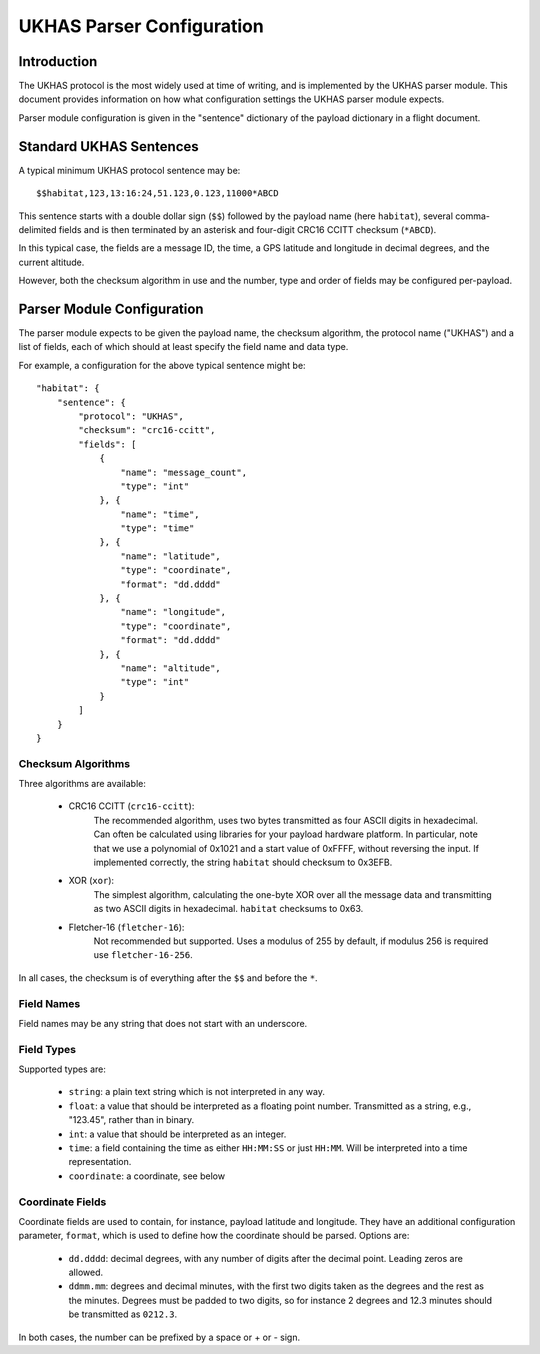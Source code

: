 ==========================
UKHAS Parser Configuration
==========================

Introduction
============

The UKHAS protocol is the most widely used at time of writing, and is
implemented by the UKHAS parser module. This document provides information
on how what configuration settings the UKHAS parser module expects.

Parser module configuration is given in the "sentence" dictionary of the
payload dictionary in a flight document.


Standard UKHAS Sentences
========================

A typical minimum UKHAS protocol sentence may be::

    $$habitat,123,13:16:24,51.123,0.123,11000*ABCD

This sentence starts with a double dollar sign (``$$``) followed by the
payload name (here ``habitat``), several comma-delimited fields and is then
terminated by an asterisk and four-digit CRC16 CCITT checksum (``*ABCD``).

In this typical case, the fields are a message ID, the time, a GPS
latitude and longitude in decimal degrees, and the current altitude.

However, both the checksum algorithm in use and the number, type and order of
fields may be configured per-payload.

Parser Module Configuration
===========================

The parser module expects to be given the payload name, the checksum algorithm,
the protocol name ("UKHAS") and a list of fields, each of which should at
least specify the field name and data type.

For example, a configuration for the above typical sentence might be::

    "habitat": {
        "sentence": {
            "protocol": "UKHAS",
            "checksum": "crc16-ccitt",
            "fields": [
                {
                    "name": "message_count",
                    "type": "int"
                }, {
                    "name": "time",
                    "type": "time"
                }, {
                    "name": "latitude",
                    "type": "coordinate",
                    "format": "dd.dddd"
                }, {
                    "name": "longitude",
                    "type": "coordinate",
                    "format": "dd.dddd"
                }, {
                    "name": "altitude",
                    "type": "int"
                }
            ]
        }
    }

Checksum Algorithms
-------------------

Three algorithms are available:
    
    * CRC16 CCITT (``crc16-ccitt``):
        The recommended algorithm, uses two bytes
        transmitted as four ASCII digits in hexadecimal. Can often be
        calculated using libraries for your payload hardware platform.
        In particular, note that we use a polynomial of 0x1021 and a start
        value of 0xFFFF, without reversing the input. If implemented
        correctly, the string ``habitat`` should checksum to 0x3EFB.

    * XOR (``xor``):
        The simplest algorithm, calculating the one-byte XOR
        over all the message data and transmitting as two ASCII digits in
        hexadecimal. ``habitat`` checksums to 0x63.

    * Fletcher-16 (``fletcher-16``):
        Not recommended but supported. Uses a modulus of 255 by default, if
        modulus 256 is required use ``fletcher-16-256``.

In all cases, the checksum is of everything after the ``$$`` and before
the ``*``.

Field Names
-----------

Field names may be any string that does not start with an underscore.

Field Types
-----------

Supported types are:
    
    * ``string``: a plain text string which is not interpreted in any way.
    * ``float``: a value that should be interpreted as a floating point
      number. Transmitted as a string, e.g., "123.45", rather than in
      binary.
    * ``int``: a value that should be interpreted as an integer.
    * ``time``: a field containing the time as either ``HH:MM:SS`` or just 
      ``HH:MM``. Will be interpreted into a time representation.
    * ``coordinate``: a coordinate, see below

Coordinate Fields
-----------------

Coordinate fields are used to contain, for instance, payload latitude and
longitude. They have an additional configuration parameter, ``format``, which
is used to define how the coordinate should be parsed. Options are:

    * ``dd.dddd``: decimal degrees, with any number of digits after the
      decimal point. Leading zeros are allowed.
    * ``ddmm.mm``: degrees and decimal minutes, with the first two digits
      taken as the degrees and the rest as the minutes. Degrees must be
      padded to two digits, so for instance 2 degrees and 12.3 minutes
      should be transmitted as ``0212.3``.

In both cases, the number can be prefixed by a space or + or - sign.

